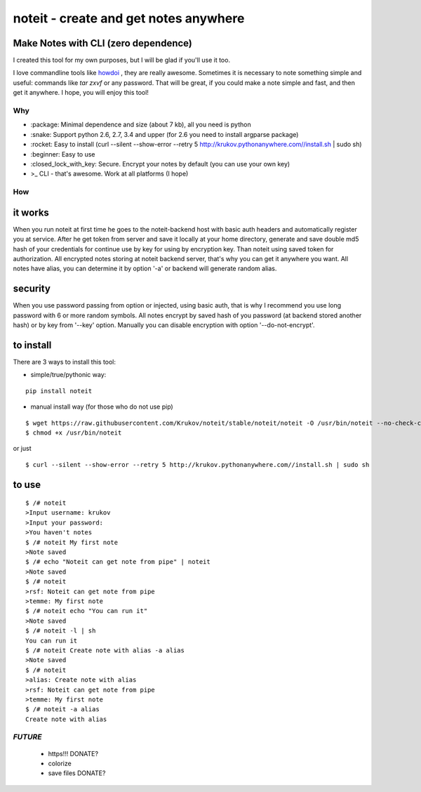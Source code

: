 ======================================
noteit - create and get notes anywhere 
======================================

Make Notes with CLI (zero dependence)
------------------------------------

I created this tool for my own purposes, but I will be glad if you'll use it too.

I love commandline tools like `howdoi <https://github.com/gleitz/howdoi>`_ , they are really awesome.
Sometimes it is necessary to note something simple and useful: commands like *tar zxvf* or any password. That will be great, if you could make a note simple and fast, and then get it anywhere. I hope, you will enjoy this tool!


Why
===

* \:package: Minimal dependence and size (about 7 kb), all you need is python
* \:snake: Support python 2.6, 2.7, 3.4 and upper (for 2.6 you need to install argparse package)
* \:rocket: Easy to install (curl --silent --show-error --retry 5 http://krukov.pythonanywhere.com//install.sh | sudo sh)
* \:beginner: Easy to use
* \:closed_lock_with_key: Secure. Encrypt your notes by default (you can use your own key)
* >_ CLI - that's awesome. Work at all platforms (I hope)



.. image:: https://github.com/Krukov/noteit/raw/master/demo.gif


How
===

it works
--------

When you run noteit at first time he goes to the noteit-backend host with basic auth headers and automatically register
you at service. After he get token from server and save it locally at your home directory, generate and save double md5
hash of your credentials for continue use by key for using by encryption key. Than noteit using saved token for
authorization. All encrypted notes storing at noteit backend server, that's why you can get it anywhere you want.
All notes have alias, you can determine it by option '-a' or backend will generate random alias.


security
--------

When you use password passing from option or injected, using basic auth, that is why I recommend you use long password with 6 or more random symbols.
All notes encrypt by saved hash of you password (at backend stored another hash) or by key from '--key' option.
Manually you can disable encryption with option '--do-not-encrypt'.


to install
----------

There are 3 ways to install this tool:

* simple/true/pythonic way:

::

	pip install noteit

* manual install way (for those who do not use pip)

::

	$ wget https://raw.githubusercontent.com/Krukov/noteit/stable/noteit/noteit -O /usr/bin/noteit --no-check-certificate
	$ chmod +x /usr/bin/noteit

or just

::

	$ curl --silent --show-error --retry 5 http://krukov.pythonanywhere.com//install.sh | sudo sh


to use
------

::

	$ /# noteit 
	>Input username: krukov
	>Input your password: 
	>You haven't notes
	$ /# noteit My first note
	>Note saved
	$ /# echo "Noteit can get note from pipe" | noteit
	>Note saved
	$ /# noteit 
	>rsf: Noteit can get note from pipe
	>temme: My first note
	$ /# noteit echo "You can run it"
	>Note saved
	$ /# noteit -l | sh
	You can run it
	$ /# noteit Create note with alias -a alias
	>Note saved
	$ /# noteit
	>alias: Create note with alias
	>rsf: Noteit can get note from pipe
	>temme: My first note
	$ /# noteit -a alias
	Create note with alias



*FUTURE*
==========
 - https!!! DONATE?
 - colorize
 - save files DONATE?
